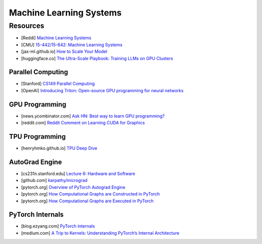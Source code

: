 ###############################################################################
Machine Learning Systems
###############################################################################
*******************************************************************************
Resources
*******************************************************************************
- [Reddi] `Machine Learning Systems <https://mlsysbook.ai/>`_
- [CMU] `15-442/15-642: Machine Learning Systems <https://mlsyscourse.org/>`_
- [jax-ml.github.io] `How to Scale Your Model <https://jax-ml.github.io/scaling-book/index>`_
- [huggingface.co] `The Ultra-Scale Playbook: Training LLMs on GPU Clusters <https://huggingface.co/spaces/nanotron/ultrascale-playbook>`_

===============================================================================
Parallel Computing
===============================================================================
- [Stanford] `CS149 Parallel Computing <https://gfxcourses.stanford.edu/cs149/fall24>`_
- [OpenAI] `Introducing Triton: Open-source GPU programming for neural networks <https://openai.com/index/triton/>`_

===============================================================================
GPU Programming
===============================================================================
- [news.ycombinator.com] `Ask HN: Best way to learn GPU programming? <https://news.ycombinator.com/item?id=38835813>`_
- [reddit.com] `Reddit Comment on Learning CUDA for Graphics <https://old.reddit.com/r/GraphicsProgramming/comments/1fpi2cv/learning_cuda_for_graphics/loz9sm3/>`_

===============================================================================
TPU Programming
===============================================================================
- [henryhmko.github.io] `TPU Deep Dive <https://henryhmko.github.io/posts/tpu/tpu.html>`_

===============================================================================
AutoGrad Engine
===============================================================================
- [cs231n.stanford.edu] `Lecture 6: Hardware and Software <https://cs231n.stanford.edu/slides/2021/lecture_6.pdf>`_
- [github.com] `karpathy/micrograd <https://github.com/karpathy/micrograd/>`_
- [pytorch.org] `Overview of PyTorch Autograd Engine <https://pytorch.org/blog/overview-of-pytorch-autograd-engine/>`_
- [pytorch.org] `How Computational Graphs are Constructed in PyTorch <https://pytorch.org/blog/computational-graphs-constructed-in-pytorch/>`_
- [pytorch.org] `How Computational Graphs are Executed in PyTorch <https://pytorch.org/blog/how-computational-graphs-are-executed-in-pytorch/>`_

===============================================================================
PyTorch Internals
===============================================================================
- [blog.ezyang.com] `PyTorch internals <https://blog.ezyang.com/2019/05/pytorch-internals/>`_
- [medium.com] `A Trip to Kernels: Understanding PyTorch’s Internal Architecture <https://medium.com/@hxu296/a-trip-to-kernels-understanding-pytorchs-internal-architecture-fc955aafd54c>`_
